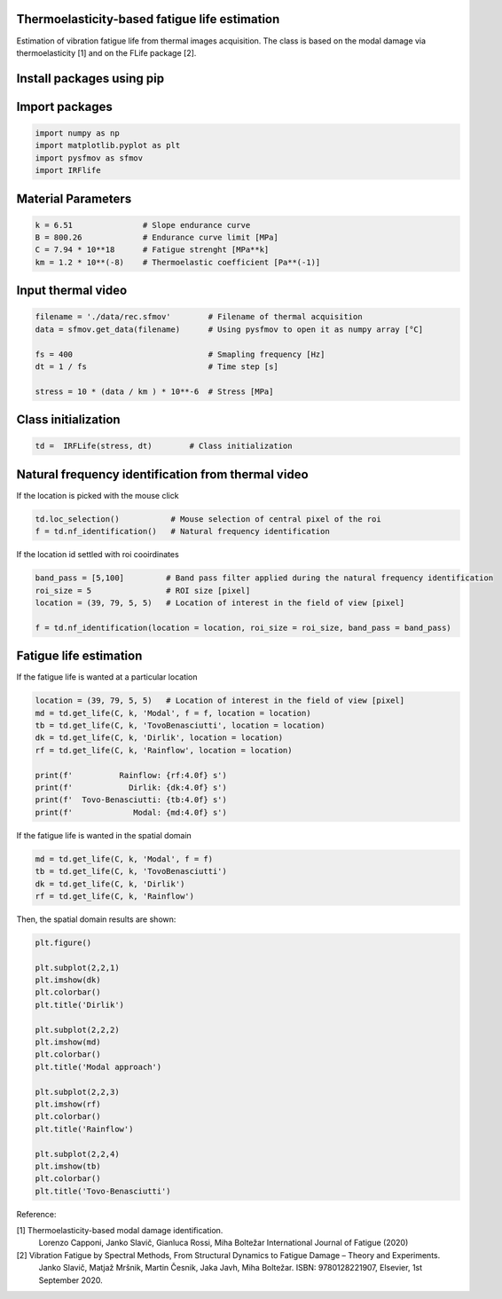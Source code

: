 Thermoelasticity-based fatigue life estimation
---------------------------------------------

Estimation of vibration fatigue life from thermal images acquisition.
The class is based on the modal damage via thermoelasticity [1] and on the FLife package [2].

Install packages using pip
-----------------------

.. code-block:: python
    pip install IRFlife

Import packages
-----------------------

.. code-block:: python

    import numpy as np
    import matplotlib.pyplot as plt
    import pysfmov as sfmov
    import IRFlife


Material Parameters
-----------------------

.. code-block:: python

    k = 6.51               # Slope endurance curve
    B = 800.26             # Endurance curve limit [MPa]
    C = 7.94 * 10**18      # Fatigue strenght [MPa**k]
    km = 1.2 * 10**(-8)    # Thermoelastic coefficient [Pa**(-1)]

Input thermal video
------------------------

.. code-block:: python

    filename = './data/rec.sfmov'        # Filename of thermal acquisition
    data = sfmov.get_data(filename)      # Using pysfmov to open it as numpy array [°C]

    fs = 400                             # Smapling frequency [Hz]
    dt = 1 / fs                          # Time step [s]

    stress = 10 * (data / km ) * 10**-6  # Stress [MPa]

Class initialization
------------------------

.. code-block:: python

    td =  IRFLife(stress, dt)        # Class initialization

Natural frequency identification from thermal video
---------------------------------------------------

If the location is picked with the mouse click

.. code-block:: python
             
    td.loc_selection()           # Mouse selection of central pixel of the roi
    f = td.nf_identification()   # Natural frequency identification

If the location id settled with roi cooirdinates

.. code-block:: python
    
    band_pass = [5,100]         # Band pass filter applied during the natural frequency identification
    roi_size = 5                # ROI size [pixel]
    location = (39, 79, 5, 5)   # Location of interest in the field of view [pixel]

    f = td.nf_identification(location = location, roi_size = roi_size, band_pass = band_pass)

Fatigue life estimation
-----------------------

If the fatigue life is wanted at a particular location

.. code-block:: python

    location = (39, 79, 5, 5)   # Location of interest in the field of view [pixel]
    md = td.get_life(C, k, 'Modal', f = f, location = location)
    tb = td.get_life(C, k, 'TovoBenasciutti', location = location)
    dk = td.get_life(C, k, 'Dirlik', location = location)
    rf = td.get_life(C, k, 'Rainflow', location = location)

    print(f'          Rainflow: {rf:4.0f} s')
    print(f'            Dirlik: {dk:4.0f} s')
    print(f'  Tovo-Benasciutti: {tb:4.0f} s')
    print(f'             Modal: {md:4.0f} s')

If the fatigue life is wanted in the spatial domain

.. code-block:: python

    md = td.get_life(C, k, 'Modal', f = f)
    tb = td.get_life(C, k, 'TovoBenasciutti')
    dk = td.get_life(C, k, 'Dirlik')
    rf = td.get_life(C, k, 'Rainflow')

Then, the spatial domain results are shown:

.. code-block:: python

    plt.figure()

    plt.subplot(2,2,1)
    plt.imshow(dk)
    plt.colorbar()
    plt.title('Dirlik')

    plt.subplot(2,2,2)
    plt.imshow(md)
    plt.colorbar()
    plt.title('Modal approach')

    plt.subplot(2,2,3)
    plt.imshow(rf)
    plt.colorbar()
    plt.title('Rainflow')

    plt.subplot(2,2,4)
    plt.imshow(tb)
    plt.colorbar()
    plt.title('Tovo-Benasciutti')



Reference:

[1] Thermoelasticity-based modal damage identification.
    Lorenzo Capponi, Janko Slavič, Gianluca Rossi, Miha Boltežar
    International Journal of Fatigue (2020)

[2] Vibration Fatigue by Spectral Methods, From Structural Dynamics to Fatigue Damage – Theory and Experiments.
    Janko Slavič, Matjaž Mršnik, Martin Česnik, Jaka Javh, Miha Boltežar.
    ISBN: 9780128221907, Elsevier, 1st September 2020.
